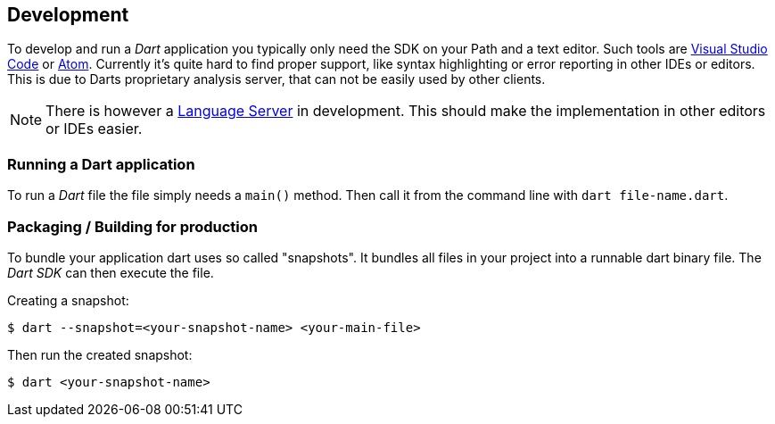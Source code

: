 == Development

To develop and run a _Dart_ application you typically only need the SDK on your Path and a text editor.
Such tools are https://LINK-TO-VSCODE[Visual Studio Code] or https://atom.io/[Atom].
Currently it's quite hard to find proper support, like syntax highlighting or error reporting in other IDEs or editors.
This is due to Darts proprietary analysis server, that can not be easily used by other clients.

NOTE: There is however a https://langserver.org[Language Server] in development.
This should make the implementation in other editors or IDEs easier.

=== Running a Dart application

To run a _Dart_ file the file simply needs a `main()` method.
Then call it from the command line with `dart file-name.dart`.

=== Packaging / Building for production

To bundle your application dart uses so called "snapshots".
It bundles all files in your project into a runnable dart binary file.
The _Dart SDK_ can then execute the file.

Creating a snapshot:
[source, console]
----
$ dart --snapshot=<your-snapshot-name> <your-main-file>
----

Then run the created snapshot:
[source, console]
----
$ dart <your-snapshot-name>
----



